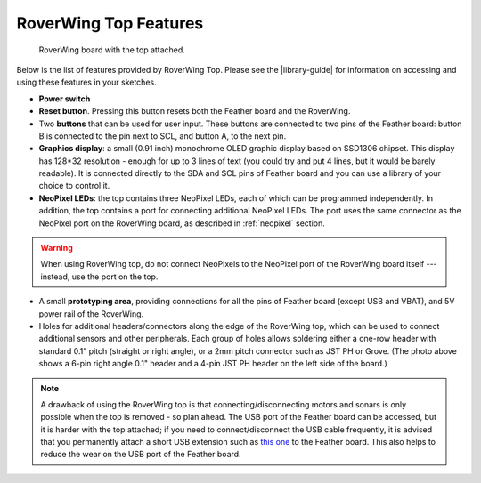 =========================
RoverWing Top Features
=========================


.. figure:: ../images/top2020.jpg
    :alt: RoverWing with top
    :width: 60%

    RoverWing board with the top attached.


Below is the list of features provided by RoverWing Top. Please see the
|library-guide| for information on accessing and using these features in your
sketches.

* **Power switch**
* **Reset button**. Pressing this button resets both the Feather board and the
  RoverWing.
* Two **buttons** that can be used for user input. These buttons are connected
  to two pins of the Feather board: button B is connected to the pin next to
  SCL, and button A, to the next pin.
* **Graphics display**: a small (0.91 inch) monochrome OLED graphic display based
  on SSD1306 chipset. This display has 128*32 resolution - enough for up to 3
  lines of text (you could try and put 4 lines, but it would be barely
  readable). It is connected directly  to the SDA and SCL pins of Feather board
  and you can use a library of your choice to control it.
* **NeoPixel LEDs**: the top contains three NeoPixel LEDs, each of which can be
  programmed independently. In addition, the top contains a port for connecting
  additional NeoPixel LEDs. The port uses the same connector as the NeoPixel
  port on the RoverWing board, as described in :ref:`neopixel` section.

.. warning::

   When using  RoverWing top, do not connect NeoPixels to the NeoPixel port of
   the RoverWing board itself --- instead, use the port on the top.

* A small **prototyping area**, providing connections for all the pins of
  Feather board (except USB and VBAT), and 5V power rail of the RoverWing.

* Holes for additional headers/connectors along the edge of the RoverWing top,
  which can be used to  connect additional sensors and other peripherals.
  Each group of holes allows soldering either a one-row header with standard
  0.1" pitch (straight or right angle), or a 2mm pitch connector such as JST PH
  or Grove. (The photo above shows a 6-pin right angle  0.1" header and a 4-pin
  JST PH header on the left side of the board.)


.. note::

   A drawback of using the RoverWing top is that connecting/disconnecting  motors
   and sonars is only possible when the top is removed - so plan ahead.
   The USB port of the Feather board can be accessed, but it is harder with the
   top attached; if you need to connect/disconnect the USB cable frequently, it
   is advised that you permanently attach a short USB extension such as `this
   one <https://www.amazon.com/dp/B00B5HSC20/>`__ to the Feather board. This
   also helps to reduce the wear on the USB port of the Feather board.
